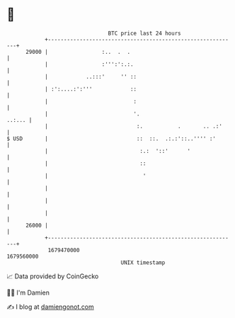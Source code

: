 * 👋

#+begin_example
                                   BTC price last 24 hours                    
               +------------------------------------------------------------+ 
         29000 |                 :..  .  .                                  | 
               |                 :''':':.:.                                 | 
               |            ..:::'     '' ::                                | 
               | :':....:':'''            ::                                | 
               |                           :                                | 
               |                           '.                        ..:... | 
               |                            :.           .       .. .:'     | 
   $ USD       |                            ::  ::.  .:.:'::..'''' :'       | 
               |                             :.:  '::'      '               | 
               |                             ::                             | 
               |                              '                             | 
               |                                                            | 
               |                                                            | 
               |                                                            | 
         26000 |                                                            | 
               +------------------------------------------------------------+ 
                1679470000                                        1679560000  
                                       UNIX timestamp                         
#+end_example
📈 Data provided by CoinGecko

🧑‍💻 I'm Damien

✍️ I blog at [[https://www.damiengonot.com][damiengonot.com]]
